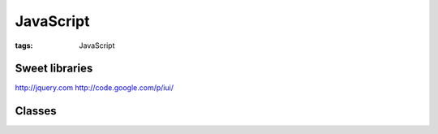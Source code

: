 JavaScript
==========
:tags: JavaScript

.. TODO - http://matt.might.net/articles/learning-javascript-in-small-bites-part-2/
.. TODO - http://matt.might.net/articles/learning-javascript-in-small-bites-part-3/
.. TODO - http://matt.might.net/articles/learning-javascript-in-small-bites-part-4/

Sweet libraries
---------------
http://jquery.com
http://code.google.com/p/iui/

Classes
-------
.. code-block:: javascript
 function Building(x,y,z) {
   this.x = x;
   this.y = y;
   this.z = z;
 }
 
 Building.prototype.area = function () {
   return x * y * z;
 }
 
 var house = Building(20,20,10);
